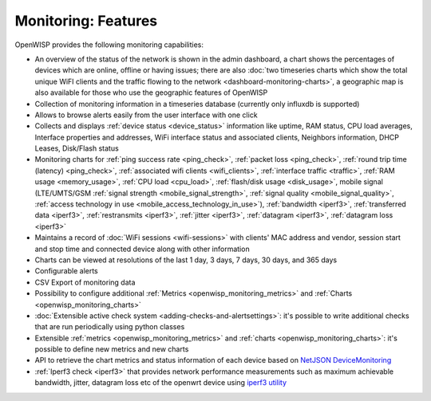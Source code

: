 Monitoring: Features
====================

OpenWISP provides the following monitoring capabilities:

- An overview of the status of the network is shown in the admin
  dashboard, a chart shows the percentages of devices which are online,
  offline or having issues; there are also :doc:`two timeseries charts
  which show the total unique WiFI clients and the traffic flowing to the
  network <dashboard-monitoring-charts>`, a geographic map is also
  available for those who use the geographic features of OpenWISP
- Collection of monitoring information in a timeseries database (currently
  only influxdb is supported)
- Allows to browse alerts easily from the user interface with one click
- Collects and displays :ref:`device status <device_status>` information
  like uptime, RAM status, CPU load averages, Interface properties and
  addresses, WiFi interface status and associated clients, Neighbors
  information, DHCP Leases, Disk/Flash status
- Monitoring charts for :ref:`ping success rate <ping_check>`, :ref:`packet loss
  <ping_check>`, :ref:`round trip time (latency) <ping_check>`,
  :ref:`associated wifi clients <wifi_clients>`, :ref:`interface traffic
  <traffic>`, :ref:`RAM usage <memory_usage>`, :ref:`CPU load <cpu_load>`,
  :ref:`flash/disk usage <disk_usage>`, mobile signal (LTE/UMTS/GSM
  :ref:`signal strength <mobile_signal_strength>`, :ref:`signal quality
  <mobile_signal_quality>`, :ref:`access technology in use
  <mobile_access_technology_in_use>`), :ref:`bandwidth <iperf3>`,
  :ref:`transferred data <iperf3>`, :ref:`restransmits <iperf3>`,
  :ref:`jitter <iperf3>`, :ref:`datagram <iperf3>`, :ref:`datagram loss
  <iperf3>`
- Maintains a record of :doc:`WiFi sessions <wifi-sessions>` with clients'
  MAC address and vendor, session start and stop time and connected device
  along with other information
- Charts can be viewed at resolutions of the last 1 day, 3 days, 7 days,
  30 days, and 365 days
- Configurable alerts
- CSV Export of monitoring data
- Possibility to configure additional :ref:`Metrics
  <openwisp_monitoring_metrics>` and :ref:`Charts
  <openwisp_monitoring_charts>`
- :doc:`Extensible active check system <adding-checks-and-alertsettings>`:
  it's possible to write additional checks that are run periodically using
  python classes
- Extensible :ref:`metrics <openwisp_monitoring_metrics>` and :ref:`charts
  <openwisp_monitoring_charts>`: it's possible to define new metrics and
  new charts
- API to retrieve the chart metrics and status information of each device
  based on `NetJSON DeviceMonitoring
  <http://netjson.org/docs/what.html#devicemonitoring>`_
- :ref:`Iperf3 check <iperf3>` that provides network performance
  measurements such as maximum achievable bandwidth, jitter, datagram loss
  etc of the openwrt device using `iperf3 utility <https://iperf.fr/>`_
